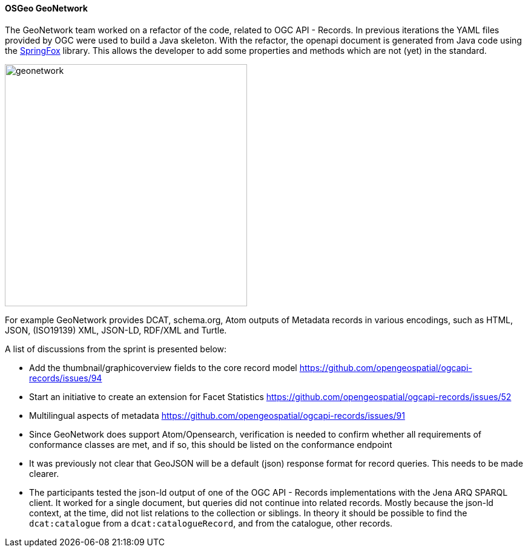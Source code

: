 ==== OSGeo GeoNetwork

The GeoNetwork team worked on a refactor of the code, related to OGC API - Records. In previous iterations the YAML files provided by OGC were used to build a Java skeleton.
With the refactor, the openapi document is generated from Java code using the https://springfox.github.io/springfox/[SpringFox] library. This allows the developer to add some properties and methods which are not (yet) in the standard.

image::images/geonetwork.png[width=400,align="center"]

For example GeoNetwork provides DCAT, schema.org, Atom outputs of Metadata records in various encodings, such as HTML, JSON, (ISO19139) XML, JSON-LD, RDF/XML and Turtle.

A list of discussions from the sprint is presented below:

- Add the thumbnail/graphicoverview fields to the core record model https://github.com/opengeospatial/ogcapi-records/issues/94

- Start an initiative to create an extension for Facet Statistics https://github.com/opengeospatial/ogcapi-records/issues/52

- Multilingual aspects of metadata https://github.com/opengeospatial/ogcapi-records/issues/91

- Since GeoNetwork does support Atom/Opensearch, verification is needed to confirm whether all requirements of conformance classes are met, and if so, this should be listed on the conformance endpoint

- It was previously not clear that GeoJSON will be a default (json) response format for record queries. This needs to be made clearer.

- The participants tested the json-ld output of one of the OGC API - Records implementations with the Jena ARQ SPARQL client. It worked for a single document, but queries did not continue into related records. Mostly because the json-ld context, at the time, did not list relations to the collection or siblings. In theory it should be possible to find the `dcat:catalogue` from a `dcat:catalogueRecord`, and from the catalogue, other records.
